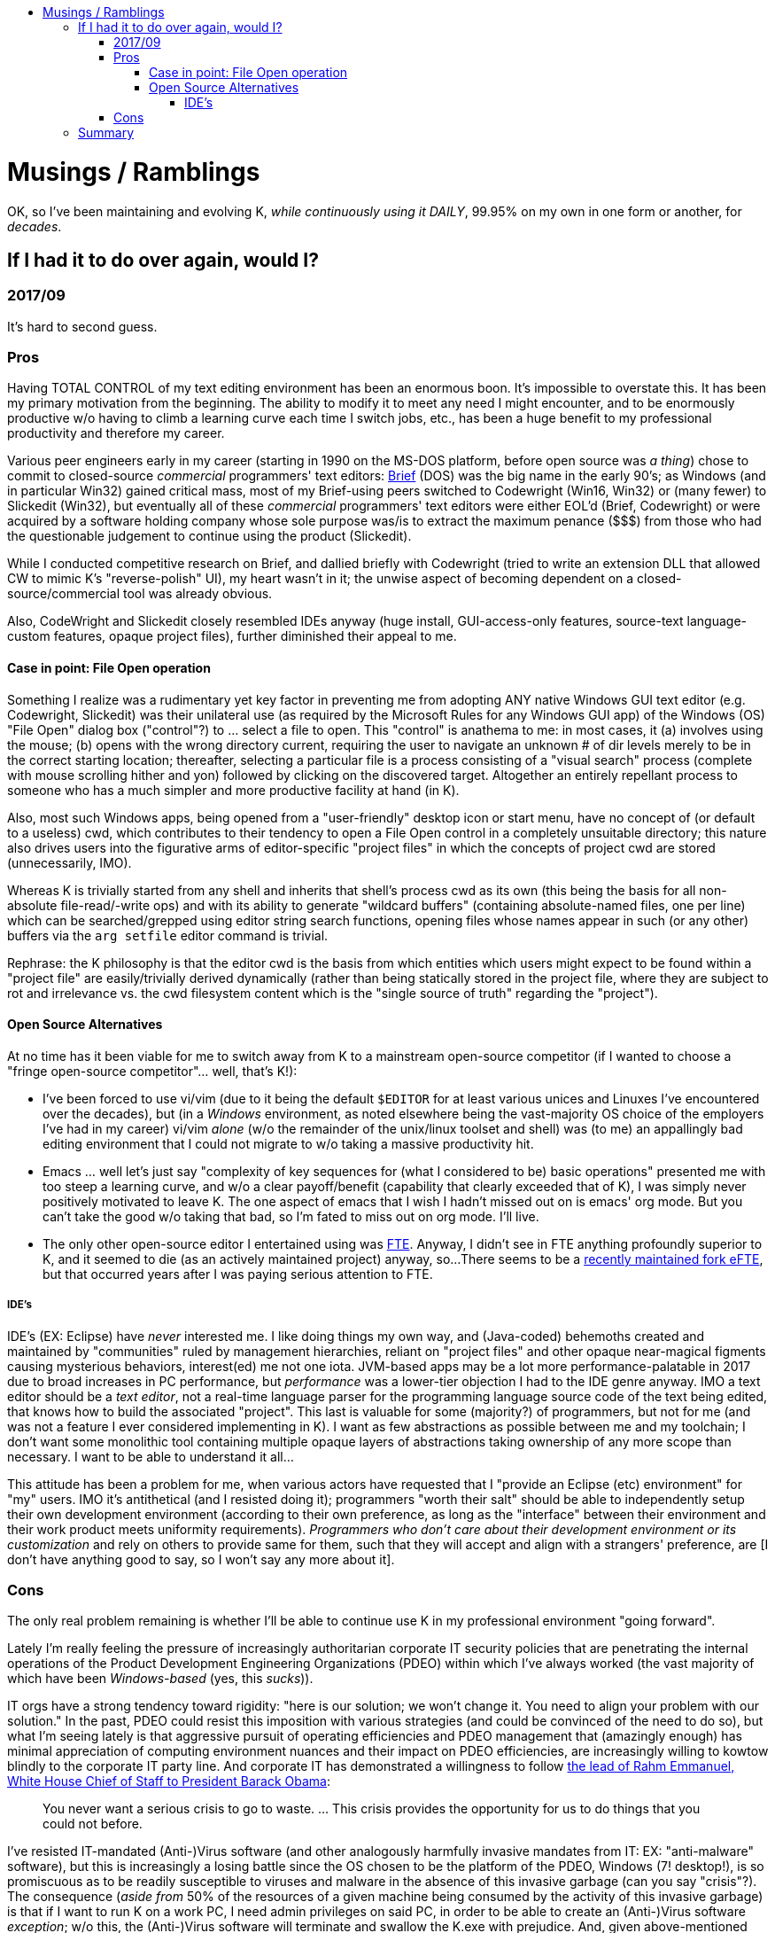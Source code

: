 :toc: macro
:toc-title:
:toclevels: 99
toc::[]

# Musings / Ramblings

OK, so I've been maintaining and evolving K, __while continuously using it DAILY__, 99.95% on my own in one form or another, for __decades__.

## If I had it to do over again, would I?

### 2017/09

It's hard to second guess.

### Pros

Having TOTAL CONTROL of my text editing environment has been an enormous boon.
It's impossible to overstate this.  It has been my primary motivation from the
beginning.  The ability to modify it to meet any need I might encounter, and to
be enormously productive w/o having to climb a learning curve each time I switch
jobs, etc., has been a huge benefit to my professional productivity and therefore
my career.

Various peer engineers early in my career (starting in 1990 on the MS-DOS
platform, before open source was _a thing_) chose to commit to closed-source
_commercial_ programmers' text editors:
https://en.wikipedia.org/wiki/Brief_(text_editor)[Brief] (DOS) was the big
name in the early 90's; as Windows (and in particular Win32) gained critical
mass, most of my Brief-using peers switched to Codewright (Win16, Win32) or
(many fewer) to Slickedit (Win32), but eventually all of these _commercial_
programmers' text editors were either EOL'd (Brief, Codewright) or were
acquired by a software holding company whose sole purpose was/is to extract
the maximum penance ($$$) from those who had the questionable judgement to
continue using the product (Slickedit).

While I conducted competitive research on Brief, and dallied briefly with
Codewright (tried to write an extension DLL that allowed CW to mimic K's
"reverse-polish" UI), my heart wasn't in it; the unwise aspect of becoming
dependent on a closed-source/commercial tool was already obvious.

Also, CodeWright and Slickedit closely resembled IDEs anyway (huge install,
GUI-access-only features, source-text language-custom features, opaque
project files), further diminished their appeal to me.

#### Case in point: File Open operation

Something I realize was a rudimentary yet key factor in preventing me from
adopting ANY native Windows GUI text editor (e.g.  Codewright, Slickedit) was
their unilateral use (as required by the Microsoft Rules for any Windows GUI
app) of the Windows (OS) "File Open" dialog box ("control"?) to ... select a
file to open.  This "control" is anathema to me: in most cases, it (a)
involves using the mouse; (b) opens with the wrong directory current,
requiring the user to navigate an unknown # of dir levels merely to be in the
correct starting location; thereafter, selecting a particular file is a
process consisting of a "visual search" process (complete with mouse
scrolling hither and yon) followed by clicking on the discovered target.
Altogether an entirely repellant process to someone who has a much simpler
and more productive facility at hand (in K).

Also, most such Windows apps, being opened from a "user-friendly" desktop
icon or start menu, have no concept of (or default to a useless) cwd, which
contributes to their tendency to open a File Open control in a completely
unsuitable directory; this nature also drives users into the figurative arms
of editor-specific "project files" in which the concepts of project cwd are
stored (unnecessarily, IMO).

Whereas K is trivially started from any shell and inherits that shell's
process cwd as its own (this being the basis for all non-absolute
file-read/-write ops) and with its ability to generate "wildcard buffers"
(containing absolute-named files, one per line) which can be searched/grepped
using editor string search functions, opening files whose names appear in
such (or any other) buffers via the `arg setfile` editor command is trivial.

Rephrase: the K philosophy is that the editor cwd is the basis from which
entities which users might expect to be found within a "project file" are
easily/trivially derived dynamically (rather than being statically stored in
the project file, where they are subject to rot and irrelevance vs. the cwd
filesystem content which is the "single source of truth" regarding the
"project").

#### Open Source Alternatives

At no time has it been viable for me to switch away from K to a mainstream
open-source competitor (if I wanted to choose a "fringe open-source
competitor"... well, that's K!):

* I've been forced to use vi/vim (due to it being the default `$EDITOR` for at
least various unices and Linuxes I've encountered over the decades), but (in a
__Windows__ environment, as noted elsewhere being the vast-majority OS choice of
the employers I've had in my career) vi/vim __alone__ (w/o the remainder of the
unix/linux toolset and shell) was (to me) an appallingly bad editing environment
that I could not migrate to w/o taking a massive productivity hit.
* Emacs ... well let's just say "complexity of key
sequences for (what I considered to be) basic operations" presented me with too
steep a learning curve, and w/o a clear payoff/benefit (capability that clearly
exceeded that of K), I was simply never positively motivated to leave K.  The one
aspect of emacs that I wish I hadn't missed out on is emacs' org mode.  But you
can't take the good w/o taking that bad, so I'm fated to miss out on org mode.
I'll live.
* The only other open-source editor I entertained using was http://fte.sourceforge.net/[FTE].
Anyway, I didn't see in FTE anything profoundly superior to K, and it seemed to die (as an actively maintained project) anyway, so...
There seems to be a https://github.com/lanurmi/efte[recently maintained fork eFTE], but that occurred years after I was paying serious attention to FTE.

##### IDE's

IDE's (EX: Eclipse) have _never_ interested me.  I like doing things my own way,
and (Java-coded) behemoths created and maintained by "communities" ruled by
management hierarchies, reliant on "project files" and other opaque
near-magical figments causing mysterious behaviors, interest(ed) me not one
iota.  JVM-based apps may be a lot more performance-palatable in 2017 due to
broad increases in PC performance, but _performance_ was a lower-tier
objection I had to the IDE genre anyway.  IMO a text editor should be a _text
editor_, not a real-time language parser for the programming language source
code of the text being edited, that knows how to build the associated
"project".  This last is valuable for some (majority?) of programmers, but
not for me (and was not a feature I ever considered implementing in K).  I
want as few abstractions as possible between me and my toolchain; I don't
want some monolithic tool containing multiple opaque layers of abstractions
taking ownership of any more scope than necessary.  I want to be able to
understand it all...

This attitude has been a problem for me, when various actors have requested
that I "provide an Eclipse (etc) environment" for "my" users.  IMO it's
antithetical (and I resisted doing it); programmers "worth their salt" should
be able to independently setup their own development environment (according
to their own preference, as long as the "interface" between their environment
and their work product meets uniformity requirements). __Programmers who
don't care about their development environment or its customization__ and
rely on others to provide same for them, such that they will accept and align
with a strangers' preference, are [I don't have anything good to say, so I
won't say any more about it].

### Cons

The only real problem remaining is whether I'll be able to continue use K in my
professional environment "going forward".

Lately I'm really feeling the pressure of increasingly authoritarian
corporate IT security policies that are penetrating the internal operations
of the Product Development Engineering Organizations (PDEO) within which I've
always worked (the vast majority of which have been _Windows-based_ (yes,
this _sucks_)).

IT orgs have a strong tendency toward rigidity: "here is our solution; we won't
change it.  You need to align your problem with our solution."  In the past, PDEO
could resist this imposition with various strategies (and could be convinced of
the need to do so), but what I'm seeing lately is that aggressive pursuit of
operating efficiencies and PDEO management that (amazingly enough) has minimal
appreciation of computing environment nuances and their impact on PDEO
efficiencies, are increasingly willing to kowtow blindly to the corporate IT
party line.  And corporate IT has demonstrated a willingness to follow
https://en.wikiquote.org/wiki/Rahm_Emanuel[the lead of Rahm Emmanuel, White
House Chief of Staff to President Barack Obama]:


> You never want a serious crisis to go to waste. ... This crisis provides the opportunity for us to do things that you could not before.

I've resisted IT-mandated (Anti-)Virus software (and other analogously harmfully
invasive mandates from IT: EX: "anti-malware" software), but this is increasingly
a losing battle since the OS chosen to be the platform of the PDEO, Windows (7!
desktop!), is so promiscuous as to be readily susceptible to viruses and malware
in the absence of this invasive garbage (can you say "crisis"?).  The consequence
(_aside from_ 50% of the resources of a given machine being consumed by the
activity of this invasive garbage) is that if I want to run K on a work PC, I
need admin privileges on said PC, in order to be able to create an (Anti-)Virus
software _exception_; w/o this, the (Anti-)Virus software will terminate and
swallow the K.exe with prejudice.  And, given above-mentioned trends, it's
increasingly doubtful whether IT policy will allow me to be granted admin
privileges a few years hence.

So basically, it's a race between my (early) retirement date arriving and the
closing of the corporate PDEO computing environment to any except "standard
tools".  And developer-private tools such as K are at the top of the list of
those that will be locked out.  The alternative is to elevate K to being a
maintained Linux package (what is the Windows analog?  I don't know).  I'm not
sure I have the energy to do this (if only for the reason that for Windows there
is no such thing as a standard package repo (format), so how would I even begin
to create an installable K package for Windows (another thing I absolutely loathe
is Windows Installers (of the executable kind)!).  K already has a "release
package" which can be built: it spits out (on Windows) a 7z archive and a
self-extracting (.exe) version of the same.  The latter is essentially the same
thing as the "packaging" of the Nuwen MinGW GCC toolset.  Will this be acceptable
to corporate IT who may govern my reality?  I have no idea what their policy
might be now, nor what it might become later when they decide to change it.  It
won't have my interests first and foremost anyway, and will be subject to change
at any time w/o notice, so why should I even bother?

## Summary

Yes, it has been a huge amount of work (a multi-decade, near-lifetime project)
to create and maintain K.  Obviously.  But it's a labor of love, and a long-term
investment that has paid off for me.  And the long term investment has been
secured by some major achievements I've made comparatively recently:

1. Switch to compile for Windows using GCC.  This was (is still) enabled by the Nuwen MinGW GCC package which I discovered some years ago (thanks STL!!!).  Once this was accomplished, it set the stage for...
1. Ability to build K as a Linux ncurses app (on Ubuntu Linux).  The ability to build K on the two most dominant OS platforms of the day (and with the number of these declining rather than increasing) means I (or anyone who might choose) will be able to continue to use K for as long as either platform and the GCC implementation of the C++ language continue to be mainstream platforms.

Does this mean I can "rest on my laurels"?  Well, the only "laurel" is having K available to me, but: YES.
